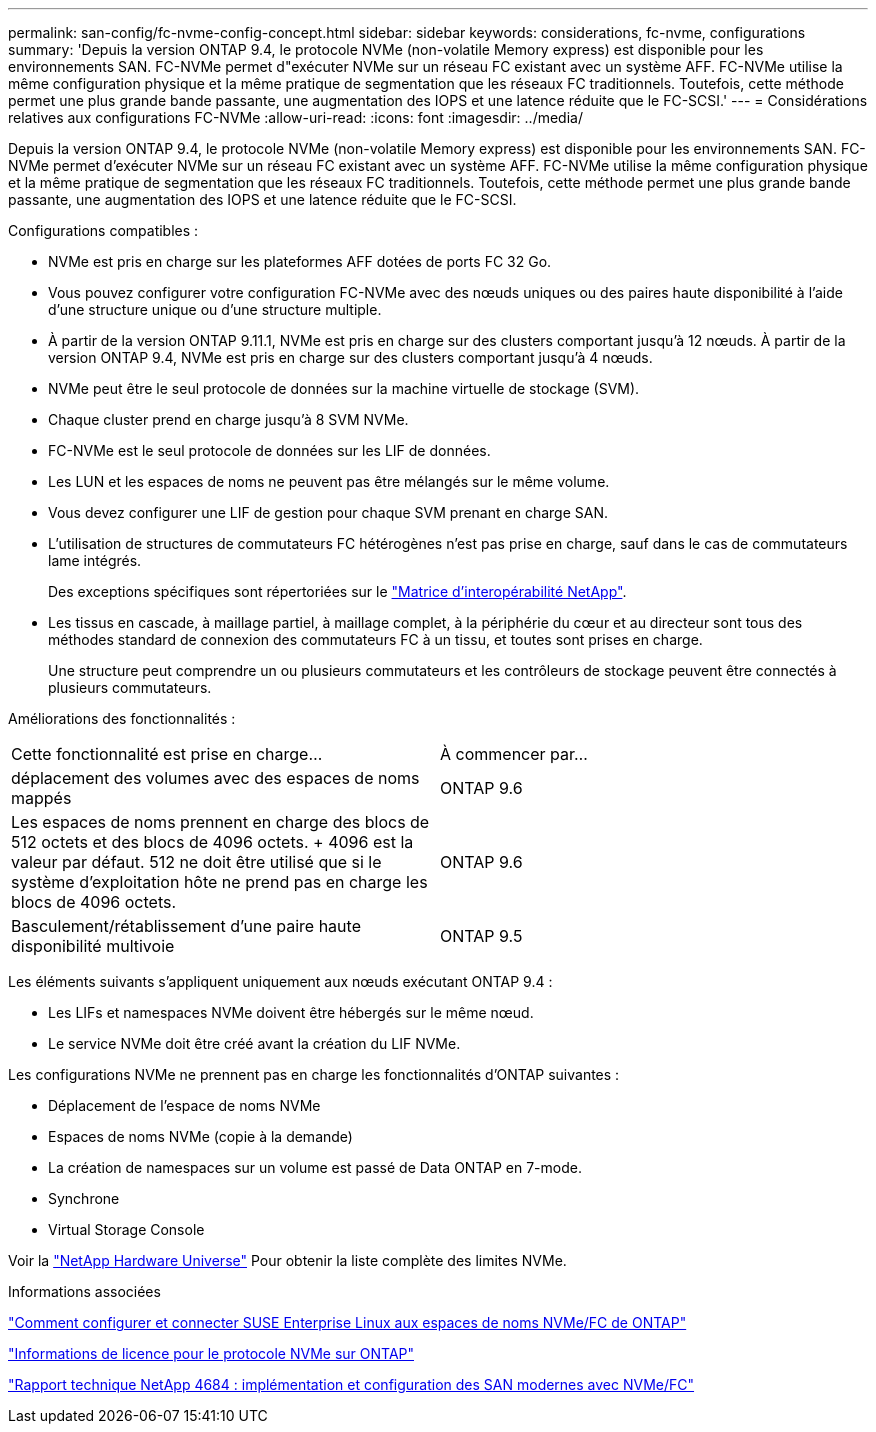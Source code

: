 ---
permalink: san-config/fc-nvme-config-concept.html 
sidebar: sidebar 
keywords: considerations, fc-nvme, configurations 
summary: 'Depuis la version ONTAP 9.4, le protocole NVMe (non-volatile Memory express) est disponible pour les environnements SAN. FC-NVMe permet d"exécuter NVMe sur un réseau FC existant avec un système AFF. FC-NVMe utilise la même configuration physique et la même pratique de segmentation que les réseaux FC traditionnels. Toutefois, cette méthode permet une plus grande bande passante, une augmentation des IOPS et une latence réduite que le FC-SCSI.' 
---
= Considérations relatives aux configurations FC-NVMe
:allow-uri-read: 
:icons: font
:imagesdir: ../media/


[role="lead"]
Depuis la version ONTAP 9.4, le protocole NVMe (non-volatile Memory express) est disponible pour les environnements SAN. FC-NVMe permet d'exécuter NVMe sur un réseau FC existant avec un système AFF. FC-NVMe utilise la même configuration physique et la même pratique de segmentation que les réseaux FC traditionnels. Toutefois, cette méthode permet une plus grande bande passante, une augmentation des IOPS et une latence réduite que le FC-SCSI.

Configurations compatibles :

* NVMe est pris en charge sur les plateformes AFF dotées de ports FC 32 Go.
* Vous pouvez configurer votre configuration FC-NVMe avec des nœuds uniques ou des paires haute disponibilité à l'aide d'une structure unique ou d'une structure multiple.
* À partir de la version ONTAP 9.11.1, NVMe est pris en charge sur des clusters comportant jusqu'à 12 nœuds. À partir de la version ONTAP 9.4, NVMe est pris en charge sur des clusters comportant jusqu'à 4 nœuds.
* NVMe peut être le seul protocole de données sur la machine virtuelle de stockage (SVM).
* Chaque cluster prend en charge jusqu'à 8 SVM NVMe.
* FC-NVMe est le seul protocole de données sur les LIF de données.
* Les LUN et les espaces de noms ne peuvent pas être mélangés sur le même volume.
* Vous devez configurer une LIF de gestion pour chaque SVM prenant en charge SAN.
* L'utilisation de structures de commutateurs FC hétérogènes n'est pas prise en charge, sauf dans le cas de commutateurs lame intégrés.
+
Des exceptions spécifiques sont répertoriées sur le link:https://mysupport.netapp.com/matrix["Matrice d'interopérabilité NetApp"^].

* Les tissus en cascade, à maillage partiel, à maillage complet, à la périphérie du cœur et au directeur sont tous des méthodes standard de connexion des commutateurs FC à un tissu, et toutes sont prises en charge.
+
Une structure peut comprendre un ou plusieurs commutateurs et les contrôleurs de stockage peuvent être connectés à plusieurs commutateurs.



Améliorations des fonctionnalités :

|===


| Cette fonctionnalité est prise en charge... | À commencer par... 


| déplacement des volumes avec des espaces de noms mappés | ONTAP 9.6 


| Les espaces de noms prennent en charge des blocs de 512 octets et des blocs de 4096 octets. + 4096 est la valeur par défaut. 512 ne doit être utilisé que si le système d'exploitation hôte ne prend pas en charge les blocs de 4096 octets. | ONTAP 9.6 


| Basculement/rétablissement d'une paire haute disponibilité multivoie | ONTAP 9.5 
|===
Les éléments suivants s'appliquent uniquement aux nœuds exécutant ONTAP 9.4 :

* Les LIFs et namespaces NVMe doivent être hébergés sur le même nœud.
* Le service NVMe doit être créé avant la création du LIF NVMe.


Les configurations NVMe ne prennent pas en charge les fonctionnalités d'ONTAP suivantes :

* Déplacement de l'espace de noms NVMe
* Espaces de noms NVMe (copie à la demande)
* La création de namespaces sur un volume est passé de Data ONTAP en 7-mode.
* Synchrone
* Virtual Storage Console


Voir la https://hwu.netapp.com["NetApp Hardware Universe"^] Pour obtenir la liste complète des limites NVMe.

.Informations associées
https://kb.netapp.com/Advice_and_Troubleshooting/Flash_Storage/AFF_Series/How_to_configure_and_Connect_SUSE_Enterprise_Linux_to_ONTAP_NVMe%2F%2FFC_namespaces["Comment configurer et connecter SUSE Enterprise Linux aux espaces de noms NVMe/FC de ONTAP"]

https://kb.netapp.com/Advice_and_Troubleshooting/Data_Storage_Software/ONTAP_OS/Licensing_information_for_NVMe_protocol_on_ONTAP["Informations de licence pour le protocole NVMe sur ONTAP"]

http://www.netapp.com/us/media/tr-4684.pdf["Rapport technique NetApp 4684 : implémentation et configuration des SAN modernes avec NVMe/FC"]
